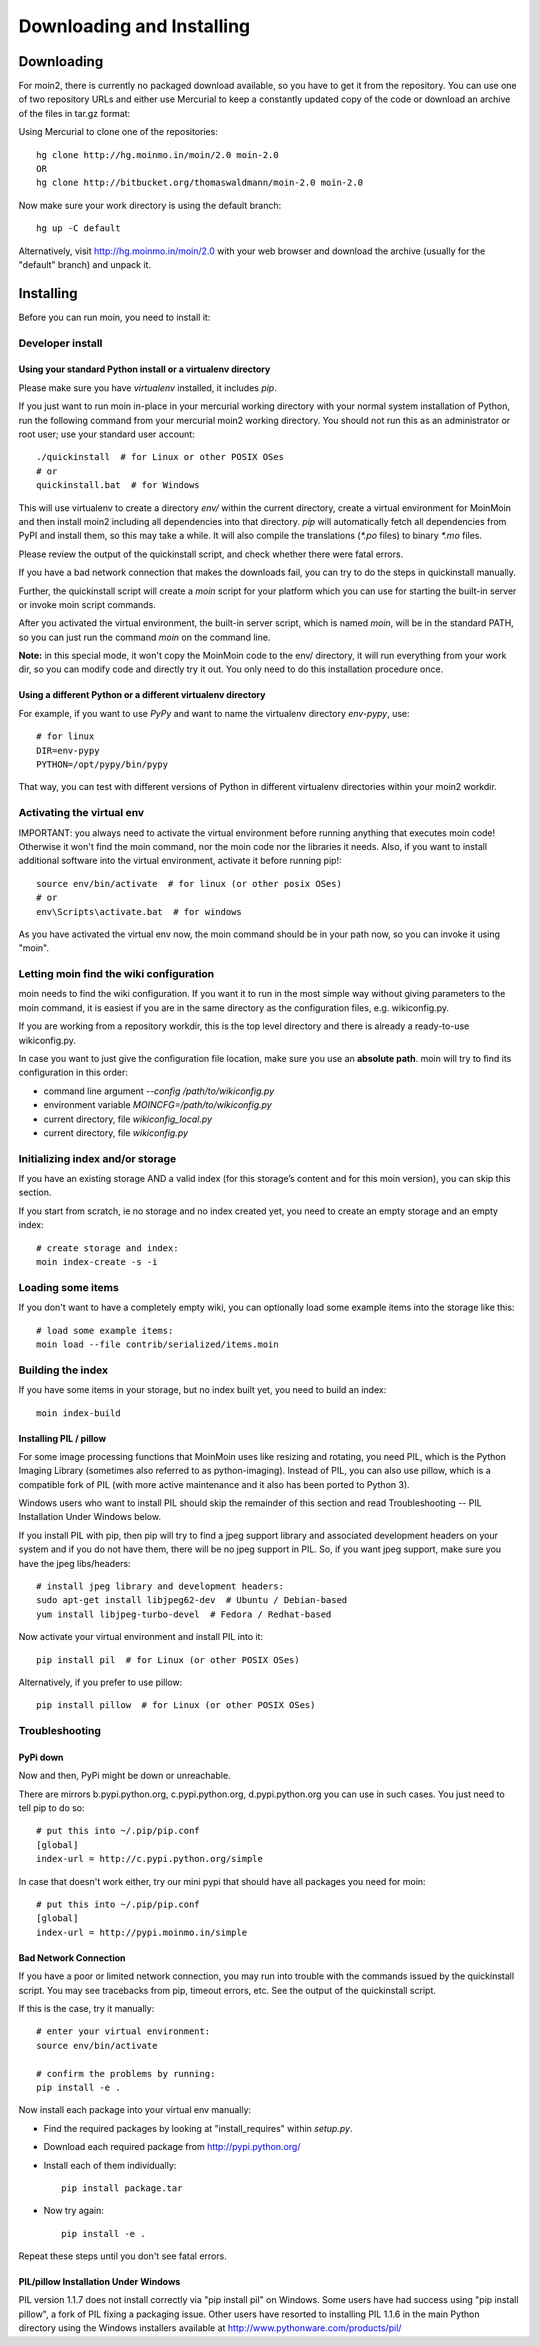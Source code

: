 ==========================
Downloading and Installing
==========================

Downloading
===========
For moin2, there is currently no packaged download available, so you have to get
it from the repository.
You can use one of two repository URLs and either use Mercurial to keep a 
constantly updated copy of the code or download an archive of the files in tar.gz format:

Using Mercurial to clone one of the repositories::

 hg clone http://hg.moinmo.in/moin/2.0 moin-2.0
 OR
 hg clone http://bitbucket.org/thomaswaldmann/moin-2.0 moin-2.0

Now make sure your work directory is using the default branch::

 hg up -C default

Alternatively, visit http://hg.moinmo.in/moin/2.0 with your web browser and download the archive
(usually for the "default" branch) and unpack it.

Installing
==========
Before you can run moin, you need to install it:

Developer install
-----------------
Using your standard Python install or a virtualenv directory
~~~~~~~~~~~~~~~~~~~~~~~~~~~~~~~~~~~~~~~~~~~~~~~~~~~~~~~~~~~~
Please make sure you have `virtualenv` installed, it includes `pip`.

If you just want to run moin in-place in your mercurial working directory
with your normal system installation of Python, run the following command
from your mercurial moin2 working directory. You should not run this as an
administrator or root user; use your standard user account::

 ./quickinstall  # for Linux or other POSIX OSes
 # or
 quickinstall.bat  # for Windows

This will use virtualenv to create a directory `env/` within the current directory,
create a virtual environment for MoinMoin and then install moin2 including all dependencies into that directory.
`pip` will automatically fetch all dependencies from PyPI and install them, so this may take a while.
It will also compile the translations (`*.po` files) to binary `*.mo` files.

Please review the output of the quickinstall script, and check whether there were fatal errors.

If you have a bad network connection that makes the downloads fail, you can try to do the steps in quickinstall manually.

Further, the quickinstall script will create a `moin` script for your
platform which you can use for starting the built-in server or invoke moin script commands.

After you activated the virtual environment, the built-in server script, which is named 
`moin`, will be in the standard PATH, so you can just run the command `moin` on the command line.

**Note:** in this special mode, it won't copy the MoinMoin code to the env/ directory,
it will run everything from your work dir, so you can modify code and directly try it out.
You only need to do this installation procedure once.

Using a different Python or a different virtualenv directory
~~~~~~~~~~~~~~~~~~~~~~~~~~~~~~~~~~~~~~~~~~~~~~~~~~~~~~~~~~~~

For example, if you want to use `PyPy` and want to name the virtualenv directory `env-pypy`,
use::

 # for linux
 DIR=env-pypy
 PYTHON=/opt/pypy/bin/pypy

That way, you can test with different versions of Python in different virtualenv directories within your moin2 workdir.

Activating the virtual env
--------------------------

IMPORTANT: you always need to activate the virtual environment before running
anything that executes moin code! Otherwise it won't find the moin command,
nor the moin code nor the libraries it needs. Also, if you want to install
additional software into the virtual environment, activate it before running pip!::

 source env/bin/activate  # for linux (or other posix OSes)
 # or
 env\Scripts\activate.bat  # for windows

As you have activated the virtual env now, the moin command should be in your
path now, so you can invoke it using "moin".

Letting moin find the wiki configuration
----------------------------------------

moin needs to find the wiki configuration. If you want it to run in the most
simple way without giving parameters to the moin command, it is easiest if
you are in the same directory as the configuration files, e.g. wikiconfig.py.

If you are working from a repository workdir, this is the top level
directory and there is already a ready-to-use wikiconfig.py.

In case you want to just give the configuration file location, make sure you
use an **absolute path**. moin will try to find its configuration in this
order:

- command line argument `--config /path/to/wikiconfig.py`
- environment variable `MOINCFG=/path/to/wikiconfig.py`
- current directory, file `wikiconfig_local.py`
- current directory, file `wikiconfig.py`

Initializing index and/or storage
---------------------------------
If you have an existing storage AND a valid index (for this storage’s content and for this moin version),
you can skip this section.

If you start from scratch, ie no storage and no index created yet,
you need to create an empty storage and an empty index::

 # create storage and index:
 moin index-create -s -i

Loading some items
------------------
If you don't want to have a completely empty wiki, you can optionally load
some example items into the storage like this::

 # load some example items:
 moin load --file contrib/serialized/items.moin

Building the index
------------------
If you have some items in your storage, but no index built yet, you need
to build an index::

 moin index-build


Installing PIL / pillow
~~~~~~~~~~~~~~~~~~~~~~~
For some image processing functions that MoinMoin uses like resizing and rotating,
you need PIL, which is the Python Imaging Library (sometimes also referred to as
python-imaging). Instead of PIL, you can also use pillow, which is a compatible
fork of PIL (with more active maintenance and it also has been ported to Python 3).

Windows users who want to install PIL should skip the remainder of this section and read
Troubleshooting -- PIL Installation Under Windows below.

If you install PIL with pip, then pip will try to find a jpeg support library and associated development
headers on your system and if you do not have them, there will be no jpeg support in PIL.
So, if you want jpeg support, make sure you have the jpeg libs/headers::

 # install jpeg library and development headers:
 sudo apt-get install libjpeg62-dev  # Ubuntu / Debian-based
 yum install libjpeg-turbo-devel  # Fedora / Redhat-based

Now activate your virtual environment and install PIL into it::

 pip install pil  # for Linux (or other POSIX OSes)

Alternatively, if you prefer to use pillow::

 pip install pillow  # for Linux (or other POSIX OSes)


Troubleshooting
---------------

PyPi down
~~~~~~~~~
Now and then, PyPi might be down or unreachable.

There are mirrors b.pypi.python.org, c.pypi.python.org, d.pypi.python.org
you can use in such cases. You just need to tell pip to do so::

 # put this into ~/.pip/pip.conf
 [global]
 index-url = http://c.pypi.python.org/simple

In case that doesn't work either, try our mini pypi that should have all
packages you need for moin::

 # put this into ~/.pip/pip.conf
 [global]
 index-url = http://pypi.moinmo.in/simple

Bad Network Connection
~~~~~~~~~~~~~~~~~~~~~~
If you have a poor or limited network connection, you may run into trouble with the commands issued by
the quickinstall script.
You may see tracebacks from pip, timeout errors, etc. See the output of the quickinstall script.

If this is the case, try it manually::

 # enter your virtual environment:
 source env/bin/activate

 # confirm the problems by running:
 pip install -e .

Now install each package into your virtual env manually:

* Find the required packages by looking at "install_requires" within `setup.py`.
* Download each required package from http://pypi.python.org/
* Install each of them individually::

    pip install package.tar

* Now try again::

    pip install -e .

Repeat these steps until you don't see fatal errors.

PIL/pillow Installation Under Windows
~~~~~~~~~~~~~~~~~~~~~~~~~~~~~~~~~~~~~
PIL version 1.1.7 does not install correctly via "pip install pil" on Windows.
Some users have had success using "pip install pillow", a fork of PIL fixing
a packaging issue. Other users have resorted to installing PIL 1.1.6 in the
main Python directory using the Windows installers available at
http://www.pythonware.com/products/pil/

